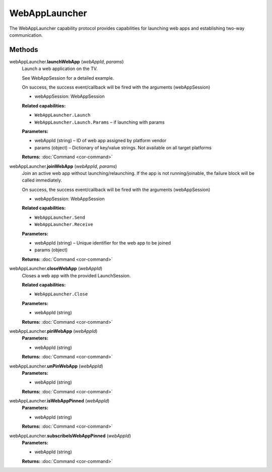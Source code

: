 WebAppLauncher
==============

The WebAppLauncher capability protocol provides capabilities for
launching web apps and establishing two-way communication.

Methods
-------

webAppLauncher.\ **launchWebApp** (*webAppId*, *params*)
   Launch a web application on the TV.

   See WebAppSession for a detailed example.

   On success, the success event/callback will be fired with the
   arguments (webAppSession)

   -  webAppSession: WebAppSession

   **Related capabilities:**

   -  ``WebAppLauncher.Launch``

   -  ``WebAppLauncher.Launch.Params`` – if launching with params

   **Parameters:**

   -  webAppId (string) – ID of web app assigned by platform vendor

   -  params (object) – Dictionary of key/value strings. Not available on all target
      platforms

   **Returns:** :doc:`Command <cor-command>`

webAppLauncher.\ **joinWebApp** (*webAppId*, *params*)
   Join an active web app without launching/relaunching. If the app is
   not running/joinable, the failure block will be called immediately.

   On success, the success event/callback will be fired with the
   arguments (webAppSession)

   -  webAppSession: WebAppSession

   **Related capabilities:**

   -  ``WebAppLauncher.Send``
   -  ``WebAppLauncher.Receive``

   **Parameters:**

   -  webAppId (string) – Unique identifier for the web app to be joined

   -  params (object)

   **Returns:** :doc:`Command <cor-command>`

webAppLauncher.\ **closeWebApp** (*webAppId*)
   Closes a web app with the provided LaunchSession.

   **Related capabilities:**

   -  ``WebAppLauncher.Close``

   **Parameters:**

   -  webAppId (string)

   **Returns:** :doc:`Command <cor-command>`

webAppLauncher.\ **pinWebApp** (*webAppId*)
   **Parameters:**

   -  webAppId (string)

   **Returns:** :doc:`Command <cor-command>`

webAppLauncher.\ **unPinWebApp** (*webAppId*)
   **Parameters:**

   -  webAppId (string)

   **Returns:** :doc:`Command <cor-command>`

webAppLauncher.\ **isWebAppPinned** (*webAppId*)
   **Parameters:**

   -  webAppId (string)

   **Returns:** :doc:`Command <cor-command>`

webAppLauncher.\ **subscribeIsWebAppPinned** (*webAppId*)
   **Parameters:**

   -  webAppId (string)

   **Returns:** :doc:`Command <cor-command>`
